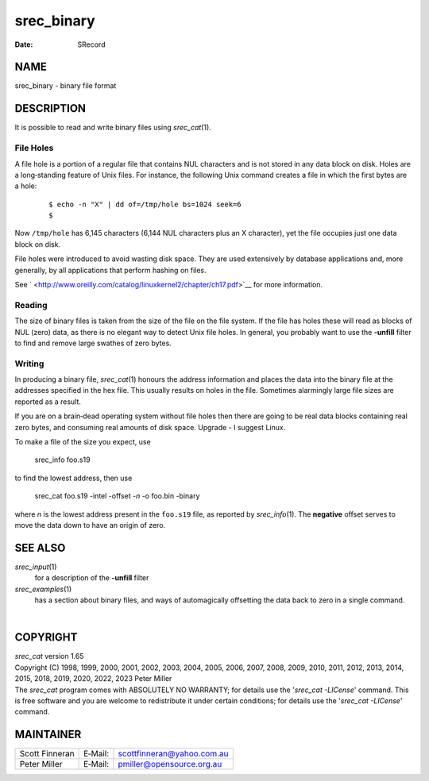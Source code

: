 ===========
srec_binary
===========

:Date:   SRecord

NAME
====

srec_binary - binary file format

DESCRIPTION
===========

It is possible to read and write binary files using *srec_cat*\ (1).

File Holes
----------

A file hole is a portion of a regular file that contains NUL characters
and is not stored in any data block on disk. Holes are a long‐standing
feature of Unix files. For instance, the following Unix command creates
a file in which the first bytes are a hole:

   ::

      $ echo -n "X" | dd of=/tmp/hole bs=1024 seek=6
      $

Now ``/tmp/hole`` has 6,145 characters (6,144 NUL characters plus an X
character), yet the file occupies just one data block on disk.

File holes were introduced to avoid wasting disk space. They are used
extensively by database applications and, more generally, by all
applications that perform hashing on files.

See ` <http://www.oreilly.com/catalog/linuxkernel2/chapter/ch17.pdf>`__
for more information.

Reading
-------

The size of binary files is taken from the size of the file on the file
system. If the file has holes these will read as blocks of NUL (zero)
data, as there is no elegant way to detect Unix file holes. In general,
you probably want to use the **-unfill** filter to find and remove large
swathes of zero bytes.

Writing
-------

In producing a binary file, *srec_cat*\ (1) honours the address
information and places the data into the binary file at the addresses
specified in the hex file. This usually results on holes in the file.
Sometimes alarmingly large file sizes are reported as a result.

If you are on a brain‐dead operating system without file holes then
there are going to be real data blocks containing real zero bytes, and
consuming real amounts of disk space. Upgrade - I suggest Linux.

To make a file of the size you expect, use

   srec_info foo.s19

to find the lowest address, then use

   srec_cat foo.s19 -intel -offset -*n* -o foo.bin -binary

where *n* is the lowest address present in the ``foo.s19`` file, as
reported by *srec_info*\ (1). The **negative** offset serves to move the
data down to have an origin of zero.

SEE ALSO
========

*srec_input*\ (1)
   for a description of the **-unfill** filter

*srec_examples*\ (1)
   has a section about binary files, and ways of automagically
   offsetting the data back to zero in a single command.

| 

COPYRIGHT
=========

| *srec_cat* version 1.65
| Copyright (C) 1998, 1999, 2000, 2001, 2002, 2003, 2004, 2005, 2006,
  2007, 2008, 2009, 2010, 2011, 2012, 2013, 2014, 2015, 2018, 2019,
  2020, 2022, 2023 Peter Miller

| The *srec_cat* program comes with ABSOLUTELY NO WARRANTY; for details
  use the '*srec_cat -LICense*' command. This is free software and you
  are welcome to redistribute it under certain conditions; for details
  use the '*srec_cat -LICense*' command.

MAINTAINER
==========

============== ======= ==========================
Scott Finneran E‐Mail: scottfinneran@yahoo.com.au
Peter Miller   E‐Mail: pmiller@opensource.org.au
============== ======= ==========================
